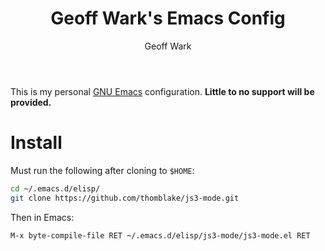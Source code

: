 #+TITLE: Geoff Wark's Emacs Config
#+AUTHOR: Geoff Wark

This is my personal [[https://www.gnu.org/software/emacs/][GNU Emacs]] configuration. *Little to no support will be provided.*

* Install
Must run the following after cloning to =$HOME=:
#+BEGIN_SRC sh
cd ~/.emacs.d/elisp/
git clone https://github.com/thomblake/js3-mode.git
#+END_SRC

Then in Emacs:

=M-x byte-compile-file RET ~/.emacs.d/elisp/js3-mode/js3-mode.el RET=

